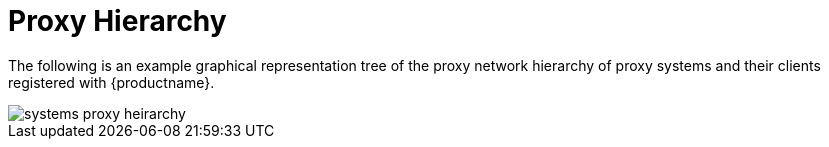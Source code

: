 [[ref.webui.systems.proxy.visualzation]]
= Proxy Hierarchy

The following is an example graphical representation tree of the proxy
network hierarchy of proxy systems and their clients registered with
{productname}.


image::systems_proxy_heirarchy.png[scaledwidth=80%]

